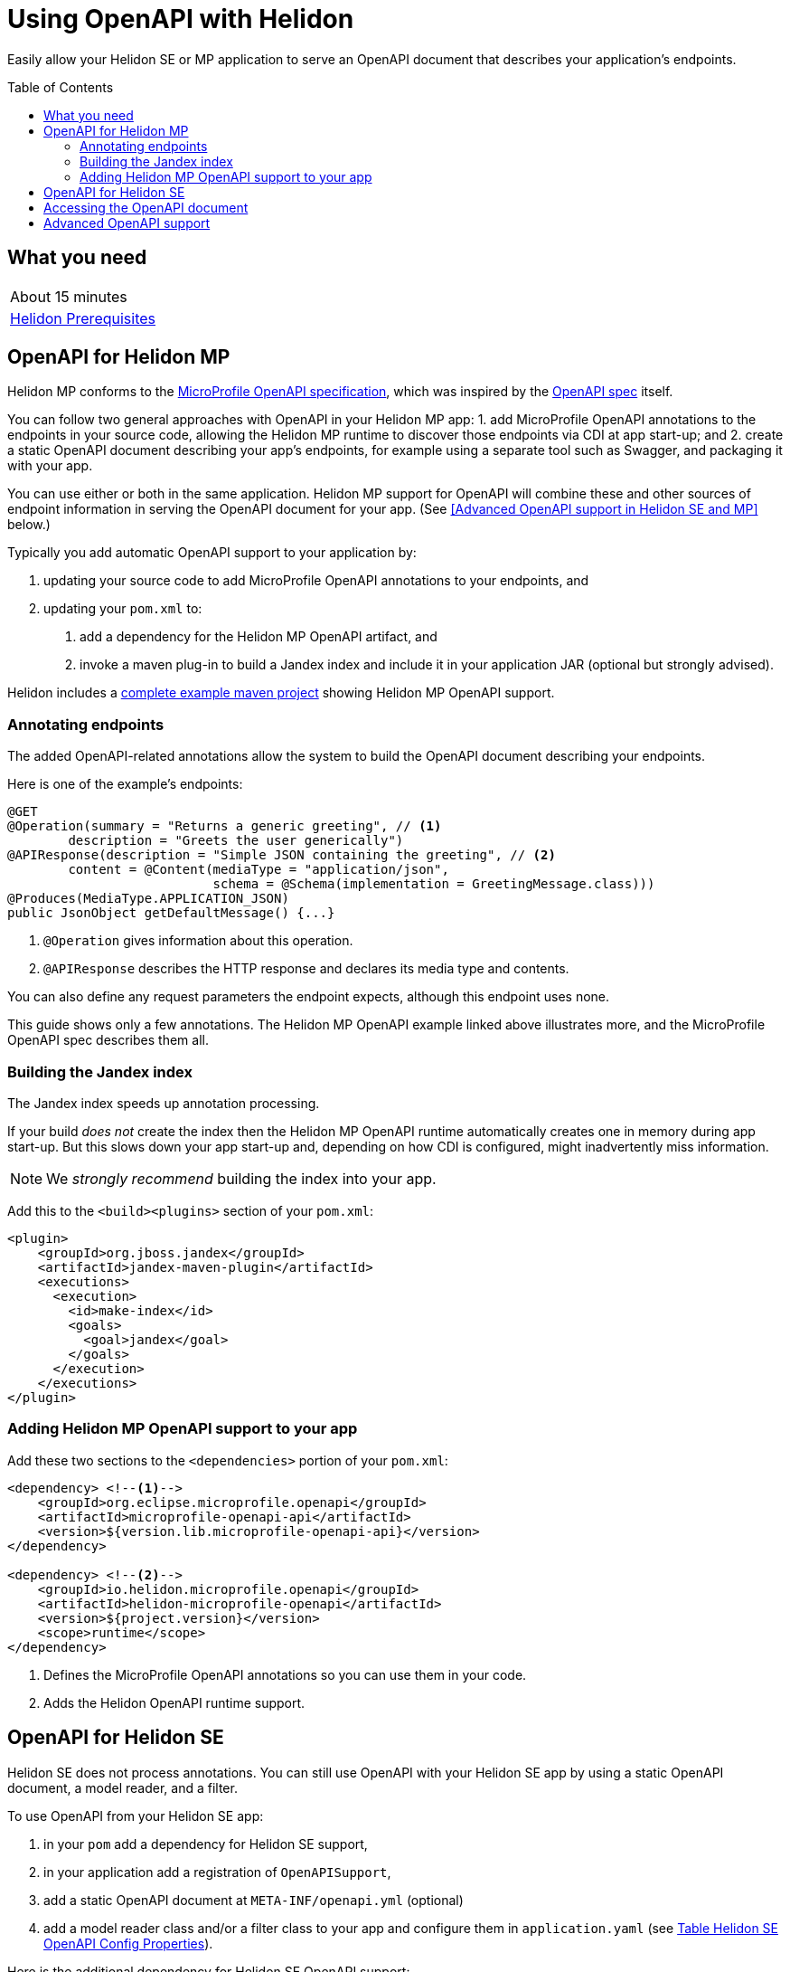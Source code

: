 ///////////////////////////////////////////////////////////////////////////////

    Copyright (c) 2019 Oracle and/or its affiliates. All rights reserved.

    Licensed under the Apache License, Version 2.0 (the "License");
    you may not use this file except in compliance with the License.
    You may obtain a copy of the License at

        http://www.apache.org/licenses/LICENSE-2.0

    Unless required by applicable law or agreed to in writing, software
    distributed under the License is distributed on an "AS IS" BASIS,
    WITHOUT WARRANTIES OR CONDITIONS OF ANY KIND, either express or implied.
    See the License for the specific language governing permissions and
    limitations under the License.

///////////////////////////////////////////////////////////////////////////////

= Using OpenAPI with Helidon
:toc:
:toc-placement: preamble
:description: Helidon OpenAPI Guide
:keywords: helidon, guide, openapi
:helidon-tag: https://github.com/oracle/helidon/tree/{helidon-version}
:quickstart-example: {helidon-tag}/examples/quickstarts/helidon-quickstart-se
:mp-openapi-spec: https://github.com/eclipse/microprofile-open-api/blob/master/spec/src/main/asciidoc/microprofile-openapi-spec.adoc#static-openapi-files
:openapi-spec: https://github.com/OAI/OpenAPI-Specification
:helidon-mp-openapi-example: {helidon-tag}/examples/microprofile/openapi-basic
:smallrye-mp-openapi: https://github.com/smallrye/smallrye-open-api

Easily allow your Helidon SE or MP application to serve an OpenAPI document
that describes your application's endpoints.

== What you need

|===
|About 15 minutes
| <<about/03_prerequisites.adoc,Helidon Prerequisites>>
|===

== OpenAPI for Helidon MP
Helidon MP conforms to the link:{mp-openapi-spec}[MicroProfile OpenAPI specification],
which was inspired by the link:{openapi-spec}[OpenAPI spec] itself.

You can follow two general approaches with OpenAPI in your Helidon MP app:
1. add MicroProfile OpenAPI annotations to the endpoints in your source code, allowing
the Helidon MP runtime to discover those endpoints via CDI at app start-up; and
2. create a static OpenAPI document describing your app's endpoints, for example
using a separate tool such as Swagger, and packaging it with your app.

You can use either or both in the same application. Helidon MP support for OpenAPI
will combine these and other sources of endpoint information in serving the
OpenAPI document for your app. (See 
<<Advanced OpenAPI support in Helidon SE and MP>> below.)

Typically you add automatic OpenAPI support to your application by:

1. updating your source code to add MicroProfile OpenAPI annotations to your endpoints, and
2. updating your `pom.xml` to:
    a. add a dependency for the Helidon MP OpenAPI artifact, and
    b. invoke a maven plug-in to build a Jandex index and include it in your 
application JAR (optional but strongly advised).

Helidon includes a link:{helidon-mp-openapi-example}[complete example maven project] showing
Helidon MP OpenAPI support.

=== Annotating endpoints
The added OpenAPI-related annotations allow the system to build the OpenAPI document 
describing your endpoints. 

Here is one of the example's endpoints:

[source,java]
----
@GET
@Operation(summary = "Returns a generic greeting", // <1>
        description = "Greets the user generically")
@APIResponse(description = "Simple JSON containing the greeting", // <2>
        content = @Content(mediaType = "application/json",
                           schema = @Schema(implementation = GreetingMessage.class)))
@Produces(MediaType.APPLICATION_JSON)
public JsonObject getDefaultMessage() {...}
----
<1> `@Operation` gives information about this operation.
<2> `@APIResponse` describes the HTTP response and declares its media type and contents.

You can also define any request parameters the endpoint expects, although this
endpoint uses none.

This guide shows only a few annotations. The Helidon MP OpenAPI example linked above
illustrates more, and the MicroProfile OpenAPI spec describes them all.

=== Building the Jandex index
The Jandex index speeds up annotation processing.

If your build _does not_ create 
the index then the Helidon MP OpenAPI runtime automatically creates one in memory during 
app start-up. But this slows down your app start-up and, depending on how CDI is 
configured, might inadvertently miss information. 

NOTE: We _strongly recommend_ building the index into your app.

Add this to the `<build><plugins>` section of your `pom.xml`:

[source,xml]
----
<plugin>
    <groupId>org.jboss.jandex</groupId>
    <artifactId>jandex-maven-plugin</artifactId>
    <executions>
      <execution>
        <id>make-index</id>
        <goals>
          <goal>jandex</goal>
        </goals>
      </execution>
    </executions>
</plugin>
----

=== Adding Helidon MP OpenAPI support to your app
Add these two sections to the `<dependencies>` portion of your `pom.xml`:

[source,xml]
----
<dependency> <!--1-->
    <groupId>org.eclipse.microprofile.openapi</groupId>
    <artifactId>microprofile-openapi-api</artifactId>
    <version>${version.lib.microprofile-openapi-api}</version>
</dependency>

<dependency> <!--2-->
    <groupId>io.helidon.microprofile.openapi</groupId>
    <artifactId>helidon-microprofile-openapi</artifactId>
    <version>${project.version}</version>
    <scope>runtime</scope>
</dependency>
----
<1> Defines the MicroProfile OpenAPI annotations so you can use them in your code.
<2> Adds the Helidon OpenAPI runtime support.

== OpenAPI for Helidon SE
Helidon SE does not process annotations. You can still use OpenAPI with your
Helidon SE app by using a static OpenAPI document, a model reader,
and a filter.

To use OpenAPI from your Helidon SE app:

1. in your `pom` add a dependency for Helidon SE support,
2. in your application add a registration of `OpenAPISupport`,
3. add a static OpenAPI document at `META-INF/openapi.yml` (optional)
4. add a model reader class and/or a filter class to your app and configure them
in `application.yaml` (see <<se_config>>).

Here is the additional dependency for Helidon SE OpenAPI support:

[source,xml]
----
<dependency>
    <groupId>io.helidon.openapi</groupId>
    <artifactId>helidon-openapi</artifactId>
</dependency>
----

Register `OpenAPISupport` like this:

[source,java]
----
Config config = Config.create();
...
return Routing.builder()
        .register(JsonSupport.create())
        .register(OpenAPISupport.create(config)) // <1>
        .register(health)                   // Health at "/health"
        .register(metrics)                  // Metrics at "/metrics"
        .register("/greet", greetService)
        .build();
----
<1> Adds the `OpenAPISupport` service to your server.  

Helidon SE support for OpenAPI supports a handful of config properties similar
to those described in the MicroProfile OpenAPI spec.

[[se_config]]
.Table Helidon SE OpenAPI Config Properties
|===
|Property |Use

|`openapi.model.reader` |Fully-qualified class name for the model reader
|`openapi.filter` |Fully-qualified class name for the filter
|`openapi.servers` |Prefix for servers to be included in the OpenAPI document
|`openapi.servers.path` |Prefix for path servers to be included in the OpenAPI document
|`openapi.servers.operation` |Prefix for operation servers to be included in the OpenAPI document
|`openapi.schema-references.enable` |Whether OpenAPI schema references should be used
|===

For more information on these settings consult the MicroProfile OpenAPI and the 
OpenAPI specs.

== Accessing the OpenAPI document
Now your Helidon SE or MP application will automatially respond to an additional endpoint --
 `/openapi` -- and it will return the OpenAPI document describing the endpoints
in your application.

By default, per the spec, the default format of the OpenAPI document is YAML. 
There is not yet an adopted IANA YAML content type, but a proposed one specifically
for OpenAPI documents that has some support is `application/vnd.oai.openapi`.
That is what Helidon returns, by default.

A client can specify `Accept:` as either `application/vnd.oai.openapi+json` or `application/json`
to request JSON.

== Advanced OpenAPI support
As described in the MicroProfile OpenAPI spec, in addition to annotations there 
are three other ways you can influence how Helidon SE and MP prepare the OpenAPI 
document that describes your app:

1. placing a static OpenAPI document in your application JAR,
2. implementing the `OASModelReader` interface in your application, and
3. implementing the `OASFilter` interface in your application.

The model reader provide endpoint information programmatically as the OpenAPI 
runtime assembles the document. The filter can selectively modify or even
remove parts of the endpoint information gathered by the OpenAPI implementation.

The MicroProfile OpenAPI spec describes numerous MicroProfile config properties, 
and you use two of them to identify your model reader and filter.
